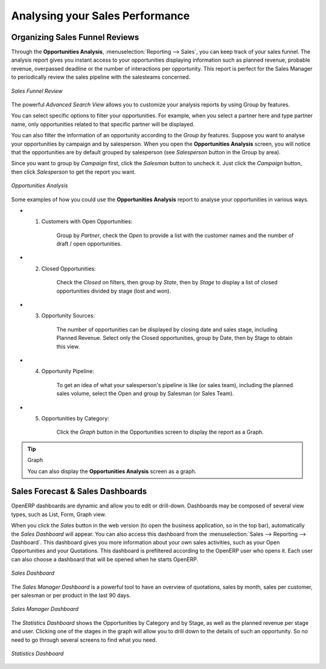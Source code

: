 
.. _part2-crm-reporting:

Analysing your Sales Performance
================================

Organizing Sales Funnel Reviews
-------------------------------

Through the **Opportunities Analysis**, :menuselection:`Reporting --> Sales`, you can keep track of your sales funnel. The analysis report gives you instant access to your opportunities displaying information such as planned revenue, probable revenue, overpassed deadline or the number of interactions per opportunity. This report is perfect for the Sales Manager to periodically review the sales pipeline with the salesteams concerned.

.. figure::  images/opport_analysis_report.png
   :scale: 60
   :align: center

   *Sales Funnel Review*

The powerful `Advanced Search View` allows you to customize your analysis reports by using Group by features.

You can select specific options to filter your opportunities. For example, when you select a partner here and type partner name, only opportunities related to that specific partner will be displayed.

You can also filter the information of an opportunity according to the `Group by` features. 
Suppose you want to analyse your opportunities by campaign and by salesperson. When you open the **Opportunities Analysis** screen, you will notice that the opportunities are by default grouped by salesperson (see `Salesperson` button in the Group by area).

Since you want to group by `Campaign` first, click the `Salesman` button to uncheck it. Just click the `Campaign` button, then click `Salesperson` to get the report you want.

.. figure:: images/filter_opport_analysis.png
   :scale: 60
   :align: center

   *Opportunities Analysis*

Some examples of how you could use the **Opportunities Analysis** report to analyse your opportunities in various ways.

* 1. Customers with Open Opportunities:

        Group by `Partner`, check the `Open` to provide a list with the customer names and the number of draft / open opportunities.

* 2. Closed Opportunities:

        Check the `Closed` on filters, then group by `State`, then by `Stage` to display a list of closed opportunities divided by stage (lost and won).

* 3. Opportunity Sources:

        The number of opportunities can be displayed by closing date and sales stage, including Planned Revenue. Select only the Closed opportunities, group by Date, then by Stage to obtain this view. 

* 4. Opportunity Pipeline:

        To get an idea of what your salesperson's pipeline is like (or sales team), including the planned sales volume, select the Open and group by Salesman (or Sales Team).

* 5. Opportunities by Category:

        Click the `Graph` button in the Opportunities screen to display the report as a Graph.

.. tip:: Graph

      You can also display the **Opportunities Analysis** screen as a graph.   

Sales Forecast & Sales Dashboards
---------------------------------

OpenERP dashboards are dynamic and allow you to edit or drill-down. Dashboards may be composed of several view types, such as List, Form, Graph view.

When you click the `Sales` button in the web version (to open the business application, so in the top bar), automatically the `Sales Dashboard` will appear. You can also access this dashboard from the :menuselection:`Sales --> Reporting --> Dashboard`. This dashboard gives you more information about your own sales activities, such as your Open Opportunities and your Quotations. This dashboard is prefiltered according to the OpenERP user who opens it. 
Each user can also choose a dashboard that will be opened when he starts OpenERP.

.. figure::  images/sales_board.jpeg
   :scale: 80
   :align: center

   *Sales Dashboard*

The `Sales Manager Dashboard` is a powerful tool to have an overview of quotations, sales by month, sales per customer, per salesman or per product in the last 90 days.

.. figure::  images/sales_mgr_board.jpeg
   :scale: 80
   :align: center

   *Sales Manager Dashboard*

The `Statistics Dashboard` shows the Opportunities by Category and by Stage, as well as the planned revenue per stage and user. Clicking one of the stages in the graph will allow you to drill down to the details of such an opportunity. So no need to go through several screens to find what you need.

.. figure::  images/sales_stat_board.jpeg
   :scale: 80
   :align: center

   *Statistics Dashboard*



.. Copyright © Open Object Press. All rights reserved.

.. You may take electronic copy of this publication and distribute it if you don't
.. change the content. You can also print a copy to be read by yourself only.

.. We have contracts with different publishers in different countries to sell and
.. distribute paper or electronic based versions of this book (translated or not)
.. in bookstores. This helps to distribute and promote the OpenERP product. It
.. also helps us to create incentives to pay contributors and authors using author
.. rights of these sales.

.. Due to this, grants to translate, modify or sell this book are strictly
.. forbidden, unless Tiny SPRL (representing Open Object Press) gives you a
.. written authorisation for this.

.. Many of the designations used by manufacturers and suppliers to distinguish their
.. products are claimed as trademarks. Where those designations appear in this book,
.. and Open Object Press was aware of a trademark claim, the designations have been
.. printed in initial capitals.

.. While every precaution has been taken in the preparation of this book, the publisher
.. and the authors assume no responsibility for errors or omissions, or for damages
.. resulting from the use of the information contained herein.

.. Published by Open Object Press, Grand Rosière, Belgium

